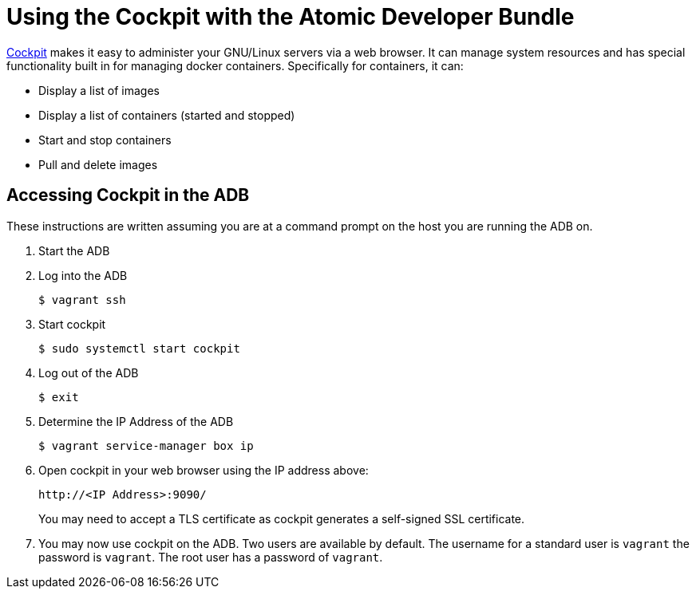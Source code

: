 = Using the Cockpit with the Atomic Developer Bundle

http://cockpit-project.org[Cockpit] makes it easy to administer your GNU/Linux servers via a web
browser. It can manage system resources and has special functionality
built in for managing docker containers. Specifically for containers, it
can:

* Display a list of images
* Display a list of containers (started and stopped)
* Start and stop containers
* Pull and delete images

[[accessing-cockpit-in-the-adb]]
== Accessing Cockpit in the ADB

These instructions are written assuming you are at a command prompt on
the host you are running the ADB on.

1.  Start the ADB
2.  Log into the ADB
+
`$ vagrant ssh`
3.  Start cockpit
+
`$ sudo systemctl start cockpit`
4.  Log out of the ADB
+
`$ exit`
5.  Determine the IP Address of the ADB
+
`$ vagrant service-manager box ip`
6.  Open cockpit in your web browser using the IP address above:
+
`\http://<IP Address>:9090/`
+
You may need to accept a TLS certificate as cockpit generates a
self-signed SSL certificate.
7.  You may now use cockpit on the ADB. Two users are available by
default. The username for a standard user is `vagrant` the password is
`vagrant`. The root user has a password of `vagrant`.
